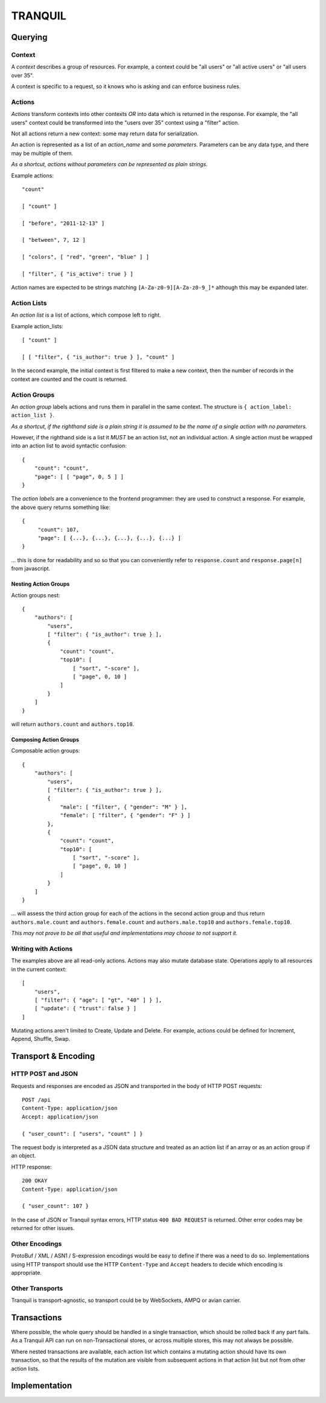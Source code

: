 ==========
 TRANQUIL
==========


Querying
========


Context
-------

A *context* describes a group of resources.
For example, a context could be "all users" or "all active users"
or "all users over 35".

A context is specific to a request, so it knows who is asking and
can enforce business rules.


Actions
-------

*Actions* transform contexts into other contexts
*OR* into data which is returned in the response.
For example, the "all users" context could be transformed into 
the "users over 35" context using a "filter" action.

Not all actions return a new context: some may 
return data for serialization.  

An action is represented as a list of an *action_name*
and some *parameters*.  Parameters can be any data type,
and there may be multiple of them.

*As a shortcut, actions without parameters can be represented
as plain strings.*

Example actions::

    "count"

    [ "count" ]

    [ "before", "2011-12-13" ]

    [ "between", 7, 12 ]

    [ "colors", [ "red", "green", "blue" ] ]

    [ "filter", { "is_active": true } ]

Action names are expected to be strings matching
``[A-Za-z0-9][A-Za-z0-9_]*`` although this may be expanded later.


Action Lists
------------

An *action list* is a list of actions, which compose left to right.

Example action_lists::

    [ "count" ]

    [ [ "filter", { "is_author": true } ], "count" ]

In the second example, the initial context is first filtered
to make a new context, then the number of records in the context
are counted and the count is returned.


Action Groups
-------------

An *action group* labels actions and runs them in parallel in the
same context.
The structure is ``{ action_label: action_list }``.

*As a shortcut, if the righthand side is a plain string it is assumed
to be the name of a single action with no parameters.*

However, if the righthand side is a list it *MUST* be an action list,
not an individual action.  A single action must be wrapped into an 
action list to avoid syntactic confusion::

    {
        "count": "count",
        "page": [ [ "page", 0, 5 ] ]
    }

The *action labels* are a convenience to the frontend programmer:
they are used to construct a response.  For example, the above
query returns something like::

    {
         "count": 107,
         "page": [ {...}, {...}, {...}, {...}, {...} ]
    }

... this is done for readability and so so that you can
conveniently refer to ``response.count`` and ``response.page[n]``
from javascript.


Nesting Action Groups
~~~~~~~~~~~~~~~~~~~~~

Action groups nest::

    { 
        "authors": [
            "users",
            [ "filter": { "is_author": true } ],
            {
                "count": "count",
                "top10": [
                    [ "sort", "-score" ],
                    [ "page", 0, 10 ]
                ]
            }
        ]
    }

will return ``authors.count`` and ``authors.top10``.


Composing Action Groups
~~~~~~~~~~~~~~~~~~~~~~~

Composable action groups::

    { 
        "authors": [
            "users",
            [ "filter": { "is_author": true } ],
            { 
                "male": [ "filter", { "gender": "M" } ],
                "female": [ "filter", { "gender": "F" } ]
            },
            {
                "count": "count",
                "top10": [
                    [ "sort", "-score" ],
                    [ "page", 0, 10 ]
                ]
            }
        ]
    }

... will assess the third action group for each of the actions
in the second action group and thus return
``authors.male.count`` and ``authors.female.count`` and
``authors.male.top10`` and ``authors.female.top10``.

*This may not prove to be all that useful and implementations may
choose to not support it.*


Writing with Actions
--------------------

The examples above are all read-only actions.  Actions may also 
mutate database state.  Operations apply to all resources in the 
current context::

    [
        "users",
        [ "filter": { "age": [ "gt", "40" ] } ],
        [ "update": { "trust": false } ]
    ]

Mutating actions aren't limited to Create, Update and Delete.
For example, actions could be defined for Increment, Append,
Shuffle, Swap.


Transport & Encoding
====================


HTTP POST and JSON
------------------

Requests and responses are encoded as JSON and transported in the body of
HTTP POST requests::

    POST /api
    Content-Type: application/json
    Accept: application/json

    { "user_count": [ "users", "count" ] }

The request body is interpreted as a JSON data structure and treated
as an action list if an array or as an action group if an object.

HTTP response::

    200 OKAY
    Content-Type: application/json

    { "user_count": 107 }

In the case of JSON or Tranquil syntax errors, HTTP status
``400 BAD REQUEST`` is returned.  Other error codes may be returned
for other issues.


Other Encodings
---------------

ProtoBuf / XML / ASN1 / S-expression encodings would be easy to define 
if there was a need to do so.  Implementations using HTTP transport
should use the HTTP ``Content-Type`` and ``Accept`` headers to decide
which encoding is appropriate.


Other Transports
----------------

Tranquil is transport-agnostic, so transport could be by WebSockets,
AMPQ or avian carrier.


Transactions
============

Where possible, the whole query should be handled in a single
transaction, which should be rolled back if any part fails.  As 
a Tranquil API can run on non-Transactional stores, or across 
multiple stores, this may not always be possible.

Where nested transactions are available, each action list which 
contains a mutating action should have its own transaction, so
that the results of the mutation are visible from subsequent actions
in that action list but not from other action lists.


Implementation
==============


